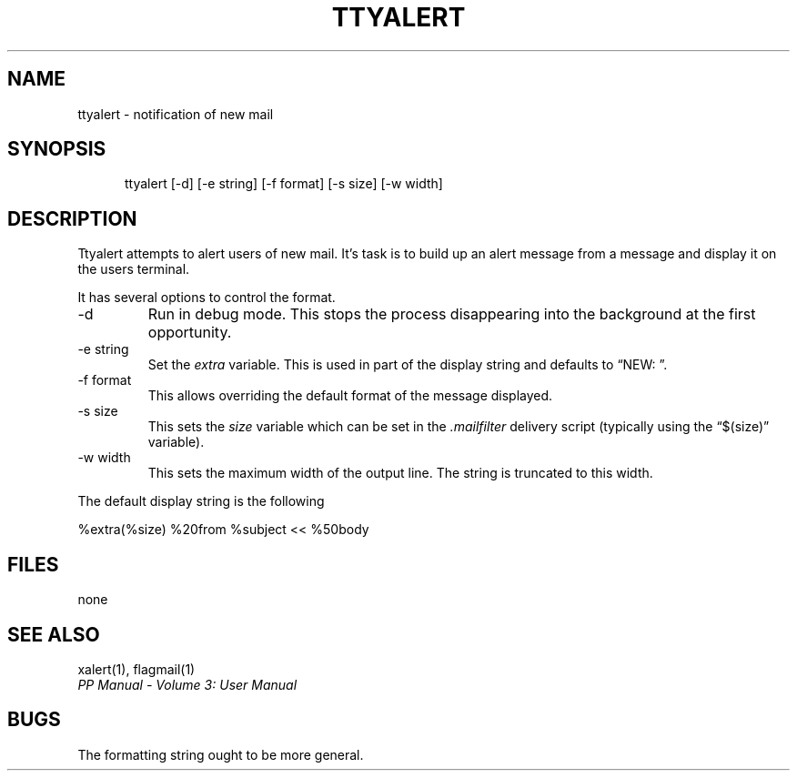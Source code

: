 .TH TTYALERT 1
.\" @(#) $Header: /xtel/pp/pp-beta/man/man1/RCS/ttyalert.1,v 6.0 1991/12/18 20:43:41 jpo Rel $
.\"
.\" $Log: ttyalert.1,v $
.\" Revision 6.0  1991/12/18  20:43:41  jpo
.\" Release 6.0
.\"
.\"
.\"
.SH NAME
ttyalert \- notification of new mail
.SH SYNOPSIS
.in +.5i
.ti -.5i
ttyalert
\%[-d] \%[-e\ string] \%[-f\ format] \%[-s\ size] \%[-w\ width]
.in -.5i
.SH DESCRIPTION
Ttyalert attempts to alert users of new mail. It's task is to build up
an alert message from a message and display it on the users terminal.
.PP
It has several options to control the format.
.TP
\-d
Run in debug mode. This stops the process disappearing into the
background at the first opportunity.
.TP
\-e string
Set the \fIextra\fP variable. This is used in part of the display
string and defaults to \*(lqNEW: \*(rq.
.TP
\-f format
This allows overriding the default format of the message displayed.
.TP
\-s size
This sets the \fIsize\fP variable which can be set in the
\&\fI.mailfilter\fP delivery script (typically using the
\*(lq$(size)\*(rq variable).
.TP
\-w width
This sets the maximum width of the output line. The string is
truncated to this width.
.PP
The default display string is the following
.sp
.ti +.5i
.nf
%extra(%size) %20from %subject << %50body
.fi
.sp
.SH FILES
none
.SH "SEE ALSO"
xalert(1), flagmail(1)
.br
\fIPP Manual \- Volume 3: User Manual\fP
.SH "BUGS"
The formatting string ought to be more general.
